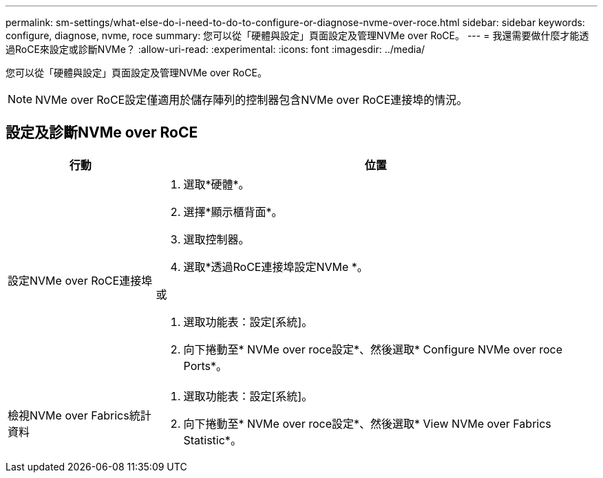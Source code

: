 ---
permalink: sm-settings/what-else-do-i-need-to-do-to-configure-or-diagnose-nvme-over-roce.html 
sidebar: sidebar 
keywords: configure, diagnose, nvme, roce 
summary: 您可以從「硬體與設定」頁面設定及管理NVMe over RoCE。 
---
= 我還需要做什麼才能透過RoCE來設定或診斷NVMe？
:allow-uri-read: 
:experimental: 
:icons: font
:imagesdir: ../media/


[role="lead"]
您可以從「硬體與設定」頁面設定及管理NVMe over RoCE。

[NOTE]
====
NVMe over RoCE設定僅適用於儲存陣列的控制器包含NVMe over RoCE連接埠的情況。

====


== 設定及診斷NVMe over RoCE

[cols="25h,~"]
|===
| 行動 | 位置 


 a| 
設定NVMe over RoCE連接埠
 a| 
. 選取*硬體*。
. 選擇*顯示櫃背面*。
. 選取控制器。
. 選取*透過RoCE連接埠設定NVMe *。


或

. 選取功能表：設定[系統]。
. 向下捲動至* NVMe over roce設定*、然後選取* Configure NVMe over roce Ports*。




 a| 
檢視NVMe over Fabrics統計資料
 a| 
. 選取功能表：設定[系統]。
. 向下捲動至* NVMe over roce設定*、然後選取* View NVMe over Fabrics Statistic*。


|===